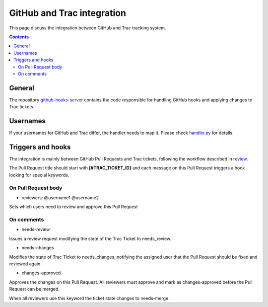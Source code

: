 GitHub and Trac integration
###########################

This page discuss the integration between GitHub and Trac tracking
system.

..  contents::


General
=======

The repository
`github-hooks-server <https://github.com/chevah/github-hooks-server>`_
contains the code responsible for handling GitHub hooks and
applying changes to Trac tickets.


Usernames
=========

If your usernames for GitHub and Trac differ, the handler needs to map it.
Please check `handler.py
<https://github.com/chevah/github-hooks-server/blob/master/chevah/github_hooks_server/handler.py#L18>`_
for details.


Triggers and hooks
==================

The integration is mainly between GitHub Pull Requests and Trac tickets,
following the workflow described in `review <{filename}/review.rst>`_.

The Pull Request title should start with **[#TRAC_TICKET_ID]** and
each message on this Pull Request triggers a hook looking for special keywords.

On Pull Request body
`````````````````````
- reviewers: @username1 @username2

Sets which users need to review and approve this Pull Request


On comments
```````````
- needs-review

Issues a review request modifying the state of the Trac Ticket to needs_review.

- needs-changes

Modifies the state of Trac Ticket to needs_changes, notifying the assigned user
that the Pull Request should be fixed and reviewed again.

- changes-approved

Approves the changes on this Pull Request. All reviewers must approve and
mark as changes-approved before the Pull Request can be merged.

When all reviewers use this keyword the ticket state changes to needs-merge.
